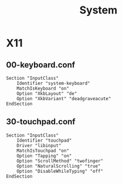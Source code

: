 #+TITLE: System
#+STARTUP: fold

* X11
** 00-keyboard.conf
#+BEGIN_SRC text :tangle /etc/X11/xorg.conf.d/00-keyboard.conf :mkdirp yes
Section "InputClass"
    Identifier "system-keyboard"
    MatchIsKeyboard "on"
    Option "XkbLayout" "de"
    Option "XkbVariant" "deadgraveacute"
EndSection
#+END_SRC
** 30-touchpad.conf
#+BEGIN_SRC text :tangle /etc/X11/xorg.conf.d/30-touchpad.conf :mkdirp yes
Section "InputClass"
    Identifier "touchpad"
    Driver "libinput"
    MatchIsTouchpad "on"
    Option "Tapping" "on"
    Option "ScrollMethod" "twofinger"
    Option "NaturalScrolling" "true"
    Option "DisableWhileTyping" "off"
EndSection
#+END_SRC

